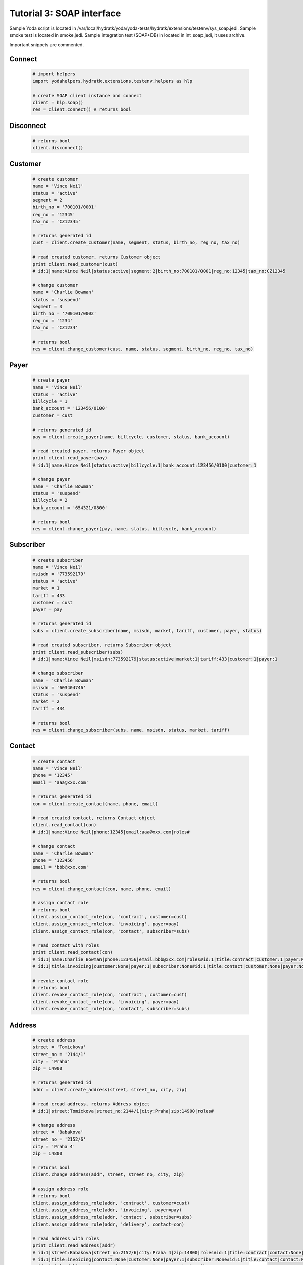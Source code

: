 .. _tutor_testenv_tut3_soap:

Tutorial 3: SOAP interface
==========================

Sample Yoda script is located in /var/local/hydratk/yoda/yoda-tests/hydratk/extensions/testenv/sys_soap.jedi.
Sample smoke test is located in smoke.jedi.
Sample integration test (SOAP+DB) in located in int_soap.jedi, it uses archive.

Important snippets are commented.

Connect
^^^^^^^

  .. code-block:: python
  
     # import helpers
     import yodahelpers.hydratk.extensions.testenv.helpers as hlp
    
     # create SOAP client instance and connect
     client = hlp.soap()
     res = client.connect() # returns bool
     
Disconnect
^^^^^^^^^^

  .. code-block:: python
  
     # returns bool
     client.disconnect()     

Customer
^^^^^^^^

  .. code-block:: python
  
     # create customer
     name = 'Vince Neil'
     status = 'active'
     segment = 2
     birth_no = '700101/0001'
     reg_no = '12345'
     tax_no = 'CZ12345'
     
     # returns generated id
     cust = client.create_customer(name, segment, status, birth_no, reg_no, tax_no)
     
     # read created customer, returns Customer object
     print client.read_customer(cust) 
     # id:1|name:Vince Neil|status:active|segment:2|birth_no:700101/0001|reg_no:12345|tax_no:CZ12345
     
     # change customer
     name = 'Charlie Bowman'
     status = 'suspend'
     segment = 3
     birth_no = '700101/0002'
     reg_no = '1234'
     tax_no = 'CZ1234'
     
     # returns bool
     res = client.change_customer(cust, name, status, segment, birth_no, reg_no, tax_no)   
     
Payer
^^^^^

  .. code-block:: python
  
     # create payer
     name = 'Vince Neil'
     status = 'active'
     billcycle = 1
     bank_account = '123456/0100'
     customer = cust
     
     # returns generated id
     pay = client.create_payer(name, billcycle, customer, status, bank_account) 
     
     # read created payer, returns Payer object
     print client.read_payer(pay)
     # id:1|name:Vince Neil|status:active|billcycle:1|bank_account:123456/0100|customer:1
     
     # change payer
     name = 'Charlie Bowman'
     status = 'suspend'
     billcycle = 2
     bank_account = '654321/0800'
     
     # returns bool
     res = client.change_payer(pay, name, status, billcycle, bank_account)  
     
Subscriber
^^^^^^^^^^

  .. code-block:: python
  
     # create subscriber
     name = 'Vince Neil'
     msisdn = '773592179'
     status = 'active'
     market = 1
     tariff = 433
     customer = cust
     payer = pay
     
     # returns generated id
     subs = client.create_subscriber(name, msisdn, market, tariff, customer, payer, status)
     
     # read created subscriber, returns Subscriber object
     print client.read_subscriber(subs)                             
     # id:1|name:Vince Neil|msisdn:773592179|status:active|market:1|tariff:433|customer:1|payer:1
     
     # change subscriber
     name = 'Charlie Bowman'
     msisdn = '603404746'
     status = 'suspend'
     market = 2
     tariff = 434
     
     # returns bool
     res = client.change_subscriber(subs, name, msisdn, status, market, tariff)
     
Contact
^^^^^^^

  .. code-block:: python
  
     # create contact
     name = 'Vince Neil'
     phone = '12345'
     email = 'aaa@xxx.com'
     
     # returns generated id
     con = client.create_contact(name, phone, email)
     
     # read created contact, returns Contact object
     client.read_contact(con)  
     # id:1|name:Vince Neil|phone:12345|email:aaa@xxx.com|roles#
     
     # change contact
     name = 'Charlie Bowman'
     phone = '123456'
     email = 'bbb@xxx.com'
     
     # returns bool
     res = client.change_contact(con, name, phone, email) 
     
     # assign contact role
     # returns bool
     client.assign_contact_role(con, 'contract', customer=cust)  
     client.assign_contact_role(con, 'invoicing', payer=pay) 
     client.assign_contact_role(con, 'contact', subscriber=subs)    
     
     # read contact with roles
     print client.read_contact(con)
     # id:1|name:Charlie Bowman|phone:123456|email:bbb@xxx.com|roles#id:1|title:contract|customer:1|payer:None|subscriber:None
     # id:1|title:invoicing|customer:None|payer:1|subscriber:None#id:1|title:contact|customer:None|payer:None|subscriber:1# 
       
     # revoke contact role
     # returns bool
     client.revoke_contact_role(con, 'contract', customer=cust)  
     client.revoke_contact_role(con, 'invoicing', payer=pay) 
     client.revoke_contact_role(con, 'contact', subscriber=subs) 
     
Address
^^^^^^^

  .. code-block:: python
  
     # create address
     street = 'Tomickova'
     street_no = '2144/1'
     city = 'Praha'
     zip = 14900
     
     # returns generated id
     addr = client.create_address(street, street_no, city, zip)  
     
     # read cread address, returns Address object
     # id:1|street:Tomickova|street_no:2144/1|city:Praha|zip:14900|roles#
     
     # change address
     street = 'Babakova'
     street_no = '2152/6'
     city = 'Praha 4'
     zip = 14800
     
     # returns bool
     client.change_address(addr, street, street_no, city, zip)  
     
     # assign address role
     # returns bool
     client.assign_address_role(addr, 'contract', customer=cust)  
     client.assign_address_role(addr, 'invoicing', payer=pay) 
     client.assign_address_role(addr, 'contact', subscriber=subs) 
     client.assign_address_role(addr, 'delivery', contact=con)    
     
     # read address with roles
     print client.read_address(addr)
     # id:1|street:Babakova|street_no:2152/6|city:Praha 4|zip:14800|roles#id:1|title:contract|contact:None|customer:1|payer:None|subscriber:None
     # id:1|title:invoicing|contact:None|customer:None|payer:1|subscriber:None#id:1|title:contact|contact:None|customer:None|payer:None|subscriber:1
     # id:1|title:delivery|contact:1|customer:None|payer:None|subscriber:None#   
       
     # revoke address role
     # returns bool
     client.revoke_address_role(addr, 'contract', customer=cust)  
     client.revoke_address_role(addr, 'invoicing', payer=pay) 
     client.revoke_address_role(addr, 'contact', subscriber=subs)  
     client.revoke_address_role(addr, 'delivery', contact=con)  
     
Service
^^^^^^^

  .. code-block:: python
  
     # create service
     service = 615
     subscriber = subs
     status = 'active'
     params = {}
     params[121] = '123456'
     
     # returns bool
     client.create_service(service, subscriber=subscriber, status=status, params=params)     
     
     # read service, returns list of Service object
     print client.read_services(subscriber=subscriber)[0] 
     # id:615|name:Telefonni cislo|status:active|params#121:123456#
     
     # change service
     service = 615
     subscriber = subs
     status = 'deactive'
     params = {}
     params[121] = '603404746' 
     
     # returns bool
     client.change_service(service, subscriber=subscriber, status=status, params=params)                 